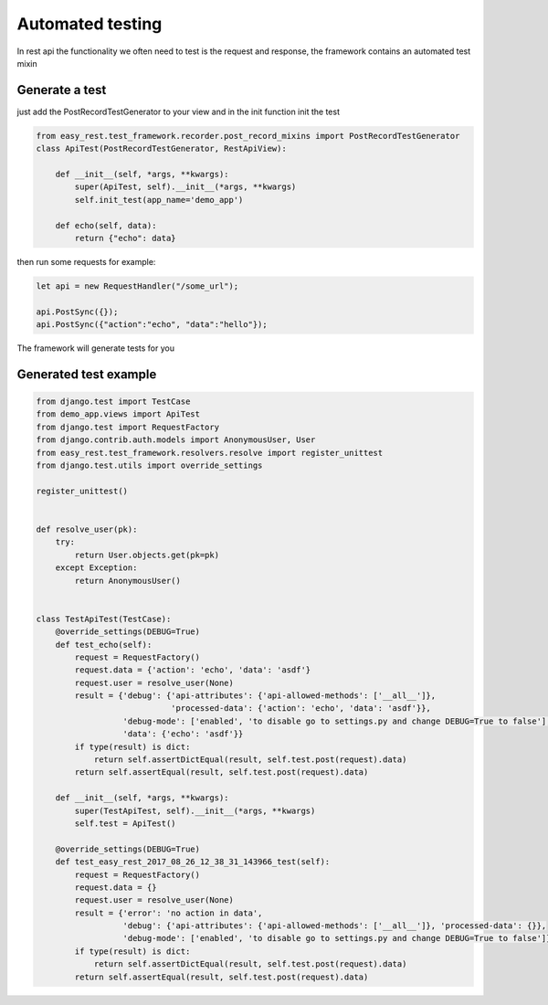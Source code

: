 Automated testing
=================

In rest api the functionality we often need to test is the request and response,
the framework contains an automated test mixin

Generate a test
^^^^^^^^^^^^^^^

just add the PostRecordTestGenerator to your view and in the init function init the test

.. code-block:: python

    from easy_rest.test_framework.recorder.post_record_mixins import PostRecordTestGenerator
    class ApiTest(PostRecordTestGenerator, RestApiView):

        def __init__(self, *args, **kwargs):
            super(ApiTest, self).__init__(*args, **kwargs)
            self.init_test(app_name='demo_app')

        def echo(self, data):
            return {"echo": data}

then run some requests for example:

.. code-block:: javascript

    let api = new RequestHandler("/some_url");

    api.PostSync({});
    api.PostSync({"action":"echo", "data":"hello"});


The framework will generate tests for you

Generated test example
^^^^^^^^^^^^^^^^^^^^^^

.. code-block:: python

    from django.test import TestCase
    from demo_app.views import ApiTest
    from django.test import RequestFactory
    from django.contrib.auth.models import AnonymousUser, User
    from easy_rest.test_framework.resolvers.resolve import register_unittest
    from django.test.utils import override_settings

    register_unittest()


    def resolve_user(pk):
        try:
            return User.objects.get(pk=pk)
        except Exception:
            return AnonymousUser()


    class TestApiTest(TestCase):
        @override_settings(DEBUG=True)
        def test_echo(self):
            request = RequestFactory()
            request.data = {'action': 'echo', 'data': 'asdf'}
            request.user = resolve_user(None)
            result = {'debug': {'api-attributes': {'api-allowed-methods': ['__all__']},
                                'processed-data': {'action': 'echo', 'data': 'asdf'}},
                      'debug-mode': ['enabled', 'to disable go to settings.py and change DEBUG=True to false'],
                      'data': {'echo': 'asdf'}}
            if type(result) is dict:
                return self.assertDictEqual(result, self.test.post(request).data)
            return self.assertEqual(result, self.test.post(request).data)

        def __init__(self, *args, **kwargs):
            super(TestApiTest, self).__init__(*args, **kwargs)
            self.test = ApiTest()

        @override_settings(DEBUG=True)
        def test_easy_rest_2017_08_26_12_38_31_143966_test(self):
            request = RequestFactory()
            request.data = {}
            request.user = resolve_user(None)
            result = {'error': 'no action in data',
                      'debug': {'api-attributes': {'api-allowed-methods': ['__all__']}, 'processed-data': {}},
                      'debug-mode': ['enabled', 'to disable go to settings.py and change DEBUG=True to false']}
            if type(result) is dict:
                return self.assertDictEqual(result, self.test.post(request).data)
            return self.assertEqual(result, self.test.post(request).data)